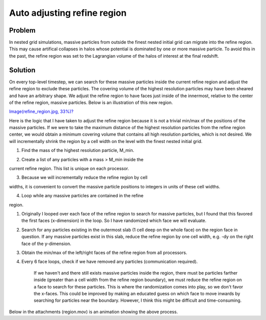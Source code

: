 Auto adjusting refine region
============================

Problem
-------

In nested grid simulations, massive particles from outside the
finest
nested initial grid can migrate into the refine region. This may
cause artifical collapses in halos whose potential is dominated by
one
or more massive particle. To avoid this in the past, the refine
region was set to the Lagrangian volume of the halos of interest at
the final redshift.

Solution
--------

On every top-level timestep, we can search for these massive
particles
inside the current refine region and adjust the refine region to
exclude these particles. The covering volume of the highest
resolution particles may have been sheared and have an arbitrary
shape. We adjust the refine region to have faces just inside of the
innermost, relative to the center of the refine region, massive
particles. Below is an illustration of this new region.

`Image(refine\_region.jpg, 33%)? </wiki/Image(refine_region.jpg,%2033%)>`_

Here is the logic that I have taken to adjust the refine region
because it is not a trivial min/max of the positions of the massive
particles. If we were to take the maximum distance of the highest
resolution particles from the refine region center, we would obtain
a
minimum covering volume that contains all high resolution
particles,
which is not desired. We will incrementally shrink the region by a
cell width on the level with the finest nested initial grid.


#. Find the mass of the highest resolution particle, M\_min.


2. Create a list of any particles with a mass > M\_min inside the

current refine region. This list is unique on each processor.


3. Because we will incrementally reduce the refine region by cell

widths, it is convenient to convert the massive particle positions
to
integers in units of these cell widths.


4. Loop while any massive particles are contained in the refine

region.


#. Originally I looped over each face of the refine region to
   search for massive particles, but I found that this favored the
   first faces (x-dimension) in the loop. So I have randomized which
   face we will evaluate.
#. Search for any particles existing in the outermost slab (1 cell
   deep on the whole face) on the region face in question. If any
   massive particles exist in this slab, reduce the refine region by
   one cell width, e.g. -dy on the right face of the y-dimension.
#. Obtain the min/max of the left/right faces of the refine region
   from all processors.
#. Every 6 face loops, check if we have removed any particles
   (communication required).

        If we haven't and there still exists massive particles inside
        the region, there must be particles farther inside (greater than
        a cell width from the refine region boundary), we must reduce
        the refine region on a face to search for these particles. This
        is where the randomization comes into play, so we don't favor
        the x-faces. This could be improved by making an educated guess
        on which face to move inwards by searching for particles near
        the boundary. However, I think this might be difficult and
        time-consuming.



Below in the attachments (region.mov) is an animation showing the
above process.



